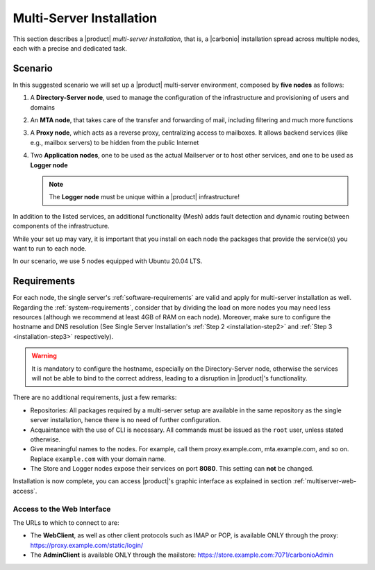 .. _multiserver-installation:

Multi-Server Installation
=========================

This section describes a |product| `multi-server installation`, that
is, a |carbonio| installation spread across multiple nodes, each with
a precise and dedicated task.

Scenario
--------

In this suggested scenario we will set up a |product| multi-server
environment, composed by **five nodes** as follows:

#. A **Directory-Server node**, used to manage the configuration of
   the infrastructure and provisioning of users and domains
#. An **MTA node**, that takes care of the transfer and forwarding of
   mail, including filtering and much more functions
#. A **Proxy node**, which acts as a reverse proxy, centralizing
   access to mailboxes.  It allows backend services (like e.g.,
   mailbox servers) to be hidden from the public Internet
#. Two **Application nodes**, one to be used as the actual Mailserver
   or to host other services, and one to be used as **Logger node**

   .. note:: The **Logger node** must be unique within a |product|
      infrastructure!

In addition to the listed services, an additional functionality (Mesh)
adds fault detection and dynamic routing between components of the
infrastructure.

While your set up may vary, it is important that you install on each
node the packages that provide the service(s) you want to run to each
node.

In our scenario, we use 5 nodes equipped with Ubuntu 20.04 LTS.

Requirements
------------

For each node, the single server's :ref:`software-requirements` are
valid and apply for multi-server installation as well. Regarding the
:ref:`system-requirements`, consider that by dividing the load on more
nodes you may need less resources (although we recommend at least 4GB
of RAM on each node). Moreover, make sure to configure the hostname
and DNS resolution (See Single Server Installation's :ref:`Step 2
<installation-step2>` and :ref:`Step 3 <installation-step3>`
respectively).

.. warning:: It is mandatory to configure the hostname, especially on
   the Directory-Server node, otherwise the services will not be able to bind to
   the correct address, leading to a disruption in |product|\'s
   functionality.

There are no additional requirements, just a few remarks:

* Repositories: All packages required by a multi-server setup are
  available in the same repository as the single server installation,
  hence there is no need of further configuration.

* Acquaintance with the use of CLI is necessary. All commands must be
  issued as the ``root`` user, unless stated otherwise.

* Give meaningful names to the nodes. For example, call them
  proxy.example.com, mta.example.com, and so on. Replace
  ``example.com`` with your domain name.

* The Store and Logger nodes expose their services on port
  **8080**. This setting can **not** be changed.

.. div:: sd-fs-5

   :octicon:`gear` Package Installation

.. card::
   :class-header: sd-font-weight-bold sd-fs-5

   Install packages
   ^^^^

   On each node, different packages should be installed.

   .. note:: The **service-discover-server** package must be installed on
      one node only, while on the other nodes only the agent is needed.

   * Directory-server node

     .. code:: console

        # apt install service-discover-server carbonio-directory-server -y

   * MTA node

     .. code:: console

        # apt install service-discover-agent carbonio-mta -y

   * Proxy node

     .. code:: console

        # apt install service-discover-agent carbonio-proxy carbonio-webui  -y

   * Store node

     .. code:: console

        # apt install service-discover-agent carbonio-appserver -y

   * Logger node

     .. code:: console

        # apt install service-discover-agent carbonio-appserver carbonio-logger -y

.. div:: sd-fs-5

   :octicon:`gear` Nodes and Services Configuration

.. card::
   :class-header: sd-font-weight-bold sd-fs-5

   Configure Nodes
   ^^^^

   After the installation has successfully completed, it is necessary to
   bootstrap the **Directory-Server node** as the first task, because you need to
   **LDAP bind password** to configure the other nodes as
   well. Nonetheless, to save some time, you can start the bootstrap on
   the other nodes as well.

   Log in to the Directory-Server node and execute the command

   .. code:: console

      # carbonio-bootstrap

   This command will execute a number of tasks and will set up the
   node. At the end, you will be prompted with a menu and, if you already
   configured the DNS, you only need to click :bdg-secondary:`y` for
   confirmation.

   Then you need to retrieve the *LDAP bind passwords* with command

   .. code:: console

      # zmlocalconfig -s zimbra_ldap_password

   Copy it because it is needed on the other nodes.

   On **all other nodes**, execute the :command:`carbonio-bootstrap` command
   and, on the menu click :bdg-secondary:`1` to enter the *Common
   Configuration*. Here, you need the **Directory-Server node hostname** and the
   **LDAP bind password**. Click :bdg-secondary:`2`, and enter the *Directory-Server
   node hostname*, then :bdg-secondary:`4` and enter the *LDAP bind
   Password*.

   Once done, each node also requires a specific configuration based on role.
   By default, all the bind password are configured with the same credential.

   * MTA node: enter the password for ``amavis`` and ``postfix`` user

   * Proxy node: enter the password for ``nginx`` user

   * Store node: configure the MTA address

   * Logger node: configure the MTA address

   Moreover, the Logger node needs a specific configuration, as its
   purpose is to collect all *log files* from the other nodes.

   Open file :file:`/etc/rsyslog.conf`, find the following lines and
   uncomment them.

   .. code::

      $ModLoad imudp
      $UDPServerRun 514

      $ModLoad imtcp
      $TCPServerRun 514

   Then, restart the ``rsyslog`` service.

   .. code:: bash

      # systemctl restart rsyslog

   and finally initialise the logging service on all nodes.

   .. code:: bash

      # su - zextras "/opt/zextras/libexec/zmloggerinit"

   Once the Logger node has properly been initialised, on **all other
   nodes**, execute

   .. code:: bash

      # /opt/zextras/libexec/zmsyslogsetup  && service rsyslog restart

.. card::
   :class-header: sd-font-weight-bold sd-fs-5

   Configure Services
   ^^^^

   To guarantee the connection of the nodes and the exchange of data between them,
   it is necessary that they are able to communicate via SSH.
   This can be achieved by issuing:

   .. code:: bash

      # su - zextras "/opt/zextras/bin/zmupdateauthkeys"

   |product| ships with a service-discover/mesh-service based on Consul,
   which needs to be manually configured to allow the nodes to

   * define the bind address of the service, which must be reachable by
     all the other nodes

   * define the password to be used to encrypt the cluster credential

   To properly set up |mesh|, a few steps are necessary.

   #. On the Directory-Server node, run

      .. code:: console

         # service-discover setup $(hostname -i) --password=<MY_SECURE_PASSWORD>

      .. hint:: Replace *<MY_SECURE_PASSWORD>* with a
         strong enough password.

      This command will:

      * find the hostname IP address (:command:`hostname -i`)

      * set the **cluster credential password** to
        ``MY_SECURE_PASSWORD``. It is used for setups, management, and
        to access the administration GUI. See section :ref:`mesh-gui`
        for more information.

      .. warning:: If this password is lost, it becomes necessary to
         start over the whole setup of |mesh|, therefore make sure to
         store the password in a safe place (like e.g., a password
         manager).

   #. The outcome of the previous command is a GPG key that you need
      to copy to all other nodes as follows.

      .. note:: Replace ``proxy``, ``mta``, ``store``, and ``logger``
         with the correct hostname or IP address of the nodes

      .. code:: console

         # scp /etc/zextras/service-discover/cluster-credentials.tar.gpg proxy:/etc/zextras/service-discover/cluster-credentials.tar.gpg

         # scp /etc/zextras/service-discover/cluster-credentials.tar.gpg mta:/etc/zextras/service-discover/cluster-credentials.tar.gpg

         # scp /etc/zextras/service-discover/cluster-credentials.tar.gpg store:/etc/zextras/service-discover/cluster-credentials.tar.gpg

         # scp /etc/zextras/service-discover/cluster-credentials.tar.gpg logger:/etc/zextras/service-discover/cluster-credentials.tar.gpg

   #. Execute the ``setup`` on all the other nodes:

      .. code:: console

         # service-discover setup $(hostname -i) --password=<MY_SECURE_PASSWORD>

      Make sure you use the same password used in the first step.

.. card::
   :class-header: sd-font-weight-bold sd-fs-5

   Complete Installation
   ^^^^

   At this point, configuration and set up of all nodes has been done,
   but the services that interact with |mesh| may need to be
   initialised. On each server, execute the following command, which will
   make sure that |mesh| is initialised and all services can operate
   flawlessly.

   .. code:: console

      # pending-setups

   The command will open a short menu which lists all tasks and scripts that
   need to be executed. Select each one or click :bdg-secondary:`a` to
   run all the scripts at once.

   After all nodes have been configured, execute the following command
   **on each node** to enable |carbonio| at startup.

   .. code:: console

      # systemctl enable carbonio

.. div:: sd-fs-5

   :octicon:`thumbsup`  Installation Complete

Installation is now complete, you can access |product|\ 's graphic
interface as explained in section :ref:`multiserver-web-access`.

.. _multiserver-web-access:

Access to the Web Interface
~~~~~~~~~~~~~~~~~~~~~~~~~~~

The URLs to which to connect to are:

* The **WebClient**, as well as other client protocols such as IMAP or
  POP, is available ONLY through the proxy:
  https://proxy.example.com/static/login/

* The **AdminClient** is available ONLY through the mailstore:
  https://store.example.com:7071/carbonioAdmin
